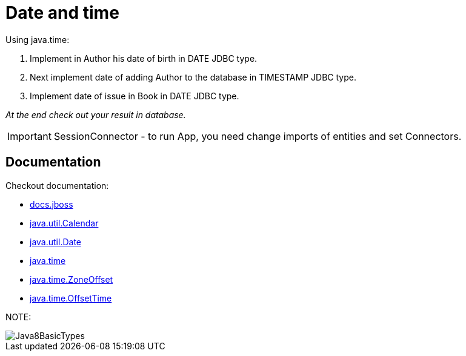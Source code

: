 ifdef::env-github[]
:tip-caption: :bulb:
:note-caption: :information_source:
:important-caption: :heavy_exclamation_mark:
:caution-caption: :fire:
:warning-caption: :warning:
endif::[]
= Date and time

====
Using java.time:

1. Implement in Author his date of birth in DATE JDBC type.
2. Next implement date of adding Author to the database in TIMESTAMP JDBC type.
3. Implement date of issue in Book in DATE JDBC type.

_At the end check out your result in database._
====

IMPORTANT: SessionConnector - to run App, you need change imports of entities and set Connectors.

== Documentation

Checkout documentation:

* link:https://docs.jboss.org/hibernate/orm/5.2/userguide/html_single/Hibernate_User_Guide.html#basic-datetime[docs.jboss]
* link:https://docs.oracle.com/javase/7/docs/api/java/util/Calendar.html[java.util.Calendar]
* link:https://docs.oracle.com/javase/7/docs/api/java/util/Date.html[java.util.Date]
* link:https://docs.oracle.com/javase/8/docs/api/java/time/package-summary.html[java.time]
* link:https://docs.oracle.com/javase/8/docs/api/java/time/ZoneOffset.html[java.time.ZoneOffset]
* link:https://docs.oracle.com/javase/8/docs/api/java/time/OffsetTime.html[java.time.OffsetTime]

NOTE:

image::Java8BasicTypes.png[]
